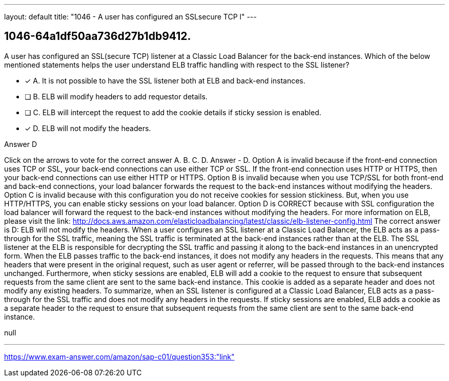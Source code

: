 ---
layout: default 
title: "1046 - A user has configured an SSLsecure TCP l"
---


[.question]
== 1046-64a1df50aa736d27b1db9412.


****

[.query]
--
A user has configured an SSL(secure TCP) listener at a Classic Load Balancer for the back-end instances.
Which of the below mentioned statements helps the user understand ELB traffic handling with respect to the SSL listener?


--

[.list]
--
* [*] A. It is not possible to have the SSL listener both at ELB and back-end instances.
* [ ] B. ELB will modify headers to add requestor details.
* [ ] C. ELB will intercept the request to add the cookie details if sticky session is enabled.
* [*] D. ELB will not modify the headers.

--
****

[.answer]
Answer  D

[.explanation]
--
Click on the arrows to vote for the correct answer
A.
B.
C.
D.
Answer - D.
Option A is invalid because if the front-end connection uses TCP or SSL, your back-end connections can use either TCP or SSL.
If the front-end connection uses HTTP or HTTPS, then your back-end connections can use either HTTP or HTTPS.
Option B is invalid because when you use TCP/SSL for both front-end and back-end connections, your load balancer forwards the request to the back-end instances without modifying the headers.
Option C is invalid because with this configuration you do not receive cookies for session stickiness.
But, when you use HTTP/HTTPS, you can enable sticky sessions on your load balancer.
Option D is CORRECT because with SSL configuration the load balancer will forward the request to the back-end instances without modifying the headers.
For more information on ELB, please visit the link:
http://docs.aws.amazon.com/elasticloadbalancing/latest/classic/elb-listener-config.html
The correct answer is D: ELB will not modify the headers.
When a user configures an SSL listener at a Classic Load Balancer, the ELB acts as a pass-through for the SSL traffic, meaning the SSL traffic is terminated at the back-end instances rather than at the ELB. The SSL listener at the ELB is responsible for decrypting the SSL traffic and passing it along to the back-end instances in an unencrypted form.
When the ELB passes traffic to the back-end instances, it does not modify any headers in the requests. This means that any headers that were present in the original request, such as user agent or referrer, will be passed through to the back-end instances unchanged.
Furthermore, when sticky sessions are enabled, ELB will add a cookie to the request to ensure that subsequent requests from the same client are sent to the same back-end instance. This cookie is added as a separate header and does not modify any existing headers.
To summarize, when an SSL listener is configured at a Classic Load Balancer, ELB acts as a pass-through for the SSL traffic and does not modify any headers in the requests. If sticky sessions are enabled, ELB adds a cookie as a separate header to the request to ensure that subsequent requests from the same client are sent to the same back-end instance.
--

[.ka]
null

'''



https://www.exam-answer.com/amazon/sap-c01/question353:"link"


